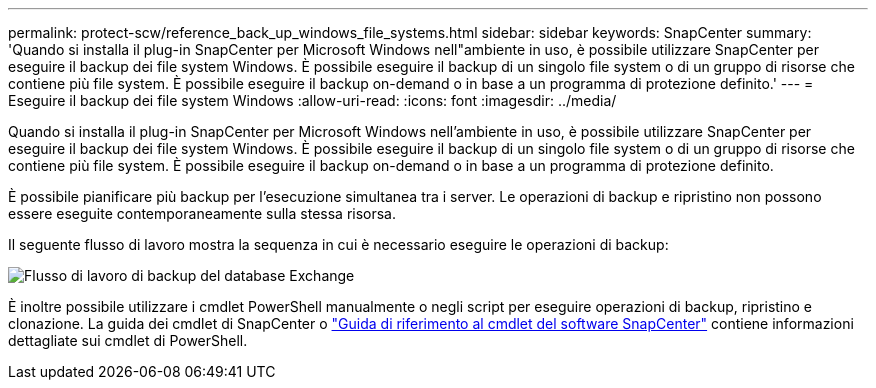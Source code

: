 ---
permalink: protect-scw/reference_back_up_windows_file_systems.html 
sidebar: sidebar 
keywords: SnapCenter 
summary: 'Quando si installa il plug-in SnapCenter per Microsoft Windows nell"ambiente in uso, è possibile utilizzare SnapCenter per eseguire il backup dei file system Windows. È possibile eseguire il backup di un singolo file system o di un gruppo di risorse che contiene più file system. È possibile eseguire il backup on-demand o in base a un programma di protezione definito.' 
---
= Eseguire il backup dei file system Windows
:allow-uri-read: 
:icons: font
:imagesdir: ../media/


[role="lead"]
Quando si installa il plug-in SnapCenter per Microsoft Windows nell'ambiente in uso, è possibile utilizzare SnapCenter per eseguire il backup dei file system Windows. È possibile eseguire il backup di un singolo file system o di un gruppo di risorse che contiene più file system. È possibile eseguire il backup on-demand o in base a un programma di protezione definito.

È possibile pianificare più backup per l'esecuzione simultanea tra i server. Le operazioni di backup e ripristino non possono essere eseguite contemporaneamente sulla stessa risorsa.

Il seguente flusso di lavoro mostra la sequenza in cui è necessario eseguire le operazioni di backup:

image::../media/sce_backup_workflow.gif[Flusso di lavoro di backup del database Exchange]

È inoltre possibile utilizzare i cmdlet PowerShell manualmente o negli script per eseguire operazioni di backup, ripristino e clonazione. La guida dei cmdlet di SnapCenter o https://docs.netapp.com/us-en/snapcenter-cmdlets/index.html["Guida di riferimento al cmdlet del software SnapCenter"^] contiene informazioni dettagliate sui cmdlet di PowerShell.
